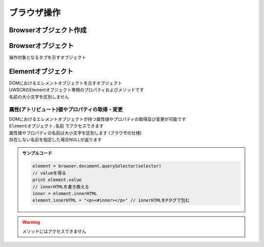 ブラウザ操作
============

Browserオブジェクト作成
-----------------------

.. function:: BrowserControl(ブラウザ定数, [フィルタ=EMPTY, ポート=9222, ヘッドレス=FALSE])

    | Devtools Protocolを利用したブラウザ操作を行うためのBrowserオブジェクトを返します
    | デバッグポート9222 (デフォルト、変更化) でブラウザを起動します
    | 対応ブラウザは

        - Google Chrome
        - Microsoft Edge

    | 関数実行時にブラウザを起動します
    | 指定ポートが開かれているブラウザが既に起動している場合は再接続します
    | 指定ポートが開かれていないブラウザが既に起動している場合はエラーになります (**ブラウザを閉じて再実行してください**)

    :param 定数 ブラウザ定数: 以下のいずれかを指定

        .. object:: BC_CHROME

            Google Chromeを操作します

        .. object:: BC_MSEDGE

            Microsoft Edgeを操作します

    :param 文字列 省略可 フィルタ: タイトルまたはURLにマッチするタブを操作します、省略時は1番目のタブ
    :param 数値 省略可 ポート: デバッグポートを変更します
    :param 真偽値 省略可 ヘッドレス: TRUEにした場合はブラウザを非表示(ヘッドレス)で起動します、再接続時は無視されます

    :return: :ref:`browser_object`

    .. admonition:: ブラウザパスの指定方法
        :class: tip

        | 通常はレジストリ等からブラウザの実行ファイルのパスを取得しそれを実行します (パスの自動取得)
        | 自動取得を行わずに任意のパスで実行させるには設定ファイルにパスを記述します

        .. code:: json

            {
              "browser": {
                  "chrome": "C:\\path\\to\\chrome.exe",
                  "msedge": "C:\\path\\to\\msedge.exe"
              },
            }

        | 自動取得に戻す場合は ``null`` にします

        .. code:: json

            {
              "browser": {
                  "chrome": null,
                  "msedge": null
              },
            }

        | パスは必ずchrome.exeおよびmsedge.exeのものにしてください
        | それ以外は動作保証外です

.. _browser_object:

Browserオブジェクト
-------------------

| 操作対象となるタブを示すオブジェクト

.. class:: Browser

    .. property:: document

        documentの :ref:`element_object` を返します

    .. property:: url

        開いているページのURLを返します

    .. property:: source

        | 開いているページのHTMLソースを返します

        .. note:: その時点でのDOM構造をHTMLとして返すため、もとのhtmlファイルの内容とは異なる場合があります

    .. property:: pageid

        | 開いているページのIDを返します

    .. method:: windowid()

        | 対象ブラウザのウィンドウIDを返します

        :rtype: ウィンドウID
        :return: ブラウザのウィンドウID、失敗時は-1

    .. method:: navigate(URI)

        | 指定したURIを開きます
        | ページ遷移が完了するまで自動で待機します (最大10秒)

        :param 文字列 URI: 開きたいサイトのURI
        :rtype: 真偽値
        :return: タイムアウトした場合はFALSE

    .. method:: reload([キャッシュ無視=FALSE])

        | ページをリロードします
        | リロードが完了するまで自動で待機します (最大10秒)

        :param 真偽値 省略可 キャッシュ無視: TRUEならキャッシュを無視する(`Shift+refresh` と同等)
        :rtype: 真偽値
        :return: タイムアウトした場合はFALSE

    .. method:: wait([タイムアウト秒=10])

        | ページの読み込みが完了するのを待ちます
        | リンクをクリックした後などに使用します

        .. hint:: navigateやreloadは自動的に待機するためこのメソッドを呼ぶ必要はありません

        :param 数値 省略可 タイムアウト秒: 読み込み完了まで待機する最大時間 (秒)
        :rtype: 真偽値
        :return: タイムアウトした場合はFALSE

    .. method:: close()

        | 操作中のタブを閉じます

        :return: なし

    .. method:: getTabs([フィルタ])

        | タブ一覧を取得します

        :param 文字列 省略可 フィルタ: 指定時はタイトルまたはURLがマッチするタブのみ取得
        :rtype: 二次元配列
        :return: [タイトル, URL, ページID] を要素に持つ二次元配列

        .. admonition:: サンプルコード

            .. sourcecode:: uwscr

                for tab in browser.gettabs()
                    print 'title : ' + tab[0]
                    print 'url   : ' + tab[1]
                    print 'pageid: ' + tab[2]
                next

    .. method:: newTab(URI)

        | 新しいタブを開き、そのタブのBrowserオブジェクトを返します

        :param 文字列 URI: 開きたいサイトのURI
        :rtype: Browserオブジェクト
        :return: 開いたタブのBrowserオブジェクト

    .. method:: activate()

        | 操作対象のタブをアクティブにします

        :return: なし

    .. method:: execute(JavaScript, [引数, 変数名="arg"])

        | ブラウザ上でJavaScriptを実行します

        :param 文字列 JavaScript: 実行するJavaScriptコード
        :param 値 省略可 引数: 実行するJavaScriptに渡す値、UObjectを渡せばJavaScriptのオブジェクトに変換される
        :param 文字列 省略可 変数名: JavaScript上で引数を受ける変数名
        :rtype: 該当する値型
        :return: スクリプトの実行結果

        .. admonition:: サンプルコード

            .. sourcecode:: uwscr

                print browser.execute('3 + 5') // 8

                // 引数を渡す

                // 変数名が未指定の場合argという変数が使える
                // UObjectを渡した場合はJavaScript内でオブジェクトに変換される
                print browser.execute('arg.a * arg.b', @{"a": 3, "b": 5}@) // 15

                // 変数名を指定するとその変数名で引数にアクセスできる
                print browser.execute('3 * hoge', 6, "hoge") // 18

.. _element_object:

Elementオブジェクト
-------------------

| DOMにおけるエレメントオブジェクトを示すオブジェクト

.. class:: Element

    | UWSCRのElementオブジェクト専用のプロパティおよびメソッドです
    | 名前の大小文字を区別しません

    .. property:: parent

        親となるElementオブジェクトを取得します

        .. admonition:: サンプルコード

            .. sourcecode:: uwscr

                element = browser.document.querySelector(selector)
                parent = element.parent


    .. method:: querySelector(セレクタ)

        | CSSセレクタを指定し該当するエレメントのElementオブジェクトを取得します

        :param 文字列 セレクタ: エレメントを指定するCSSセレクタ
        :rtype: Elementオブジェクト
        :return: 該当するエレメントがなかった場合はEMPTY

        .. admonition:: サンプルコード

            .. sourcecode:: uwscr

                form = browser.document.querySelector("form")
                input_pwd = form.querySelector('input[type="password"]')

    .. method:: querySelectorAll(セレクタ)

        | CSSセレクタを指定し該当するエレメントすべてのElementオブジェクトを取得します

        :param 文字列 セレクタ: エレメントを指定するCSSセレクタ
        :rtype: 配列
        :return: 該当するすべてのElementオブジェクトの配列、該当なしなら空配列

        .. admonition:: サンプルコード

            .. sourcecode:: uwscr

                form = browser.document.querySelector("form")
                inputs = form.querySelectorAll("input")
                for input in inputs
                    print input.type
                next

    .. method:: focus()

        | エレメントをフォーカスします

        :return: なし

    .. method:: input(入力値)

        | input要素などに指定文字列を入力します

        :param 文字列 入力値: 入力する文字列、入力は一文字ずつ行われる
        :return: なし

    .. method:: clear()

        | エレメントのvalueを空にします

        :return: なし

        .. admonition:: サンプルコード

            .. sourcecode:: uwscr

                element = browser.document.querySelector('input[type="text"]')
                print element.value // 元の入力値
                element.clear()
                print element.value // 空になっている

    .. method:: setFile(ファイルパス)
    .. method:: setFile(ファイルパス配列)
        :noindex:

        | ファイル選択(``input[type="file"]``)に値を入力します

        :param 文字列 ファイルパス: ``input[type="file"]`` に入力するファイルパス
        :param 配列 ファイルパス配列: ``multiple`` が有効な場合に複数のパスを指定できる

        :return: なし

        .. admonition:: サンプルコード

            .. sourcecode:: uwscr

                element = browser.document.querySelector('input[type="file"]')
                element.SetFile("hoge.jpg")

    .. method:: click()

        | エレメントをクリックします

        :return: なし

    .. method:: select()

        | チェックボックスやラジオボタンを選択状態にします

        :return: なし

    .. method:: execute(JavaScript, [引数, 変数名="arg"])

        | JavaScriptを実行します
        | エレメント自身は ``$0`` でアクセス可能

        :param 文字列 JavaScript: 実行するJavaScriptコード
        :param 値 省略可 引数: 実行するJavaScriptに渡す値、UObjectを渡せばJavaScriptのオブジェクトに変換される
        :param 文字列 省略可 変数名: JavaScript上で引数を受ける変数名
        :rtype: 該当する値型
        :return: スクリプトの実行結果

        .. admonition:: サンプルコード

            .. sourcecode:: uwscr

                element = browser.document.querySelector('input[type="button"]')
                element.execute('$0.onclick()') // エレメントのonclickを実行する

属性(アトリビュート)値やプロパティの取得・変更
^^^^^^^^^^^^^^^^^^^^^^^^^^^^^^^^^^^^^^^^^^^^^^

| DOMにおけるエレメントオブジェクトが持つ属性値やプロパティの取得及び変更が可能です
| ``Elementオブジェクト.名前`` でアクセスできます
| 属性値やプロパティの名前は大小文字を区別します (ブラウザの仕様)
| 存在しない名前を指定した場合NULLが返ります

.. admonition:: サンプルコード

    .. sourcecode:: uwscr

        element = browser.document.querySelector(selector)
        // valueを得る
        print element.value
        // innerHTMLを書き換える
        inner = element.innerHTML
        element.innerHTML = "<p><#inner></p>" // innerHTMLをPタグで包む

.. warning:: メソッドにはアクセスできません